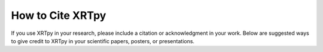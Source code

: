 .. _citation_guide:

===================
How to Cite XRTpy
===================

If you use XRTpy in your research, please include a citation or acknowledgment in your work. Below are suggested ways to give credit to XRTpy in your scientific papers, posters, or presentations.
